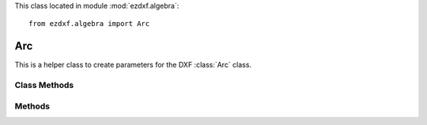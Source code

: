 .. module:: ezdxf.algebra

This class located in module :mod:`ezdxf.algebra`::

    from ezdxf.algebra import Arc


Arc
---

.. class:: Arc

    This is a helper class to create parameters for the DXF :class:`Arc` class.


.. attribute:: Arc.center

    Center point as :class:`~ezdxf.algebra.Vector`

.. attribute:: Arc.radius

    Arc radius

.. attribute:: Arc.start_angle

    Start angle of arc in degrees.

.. attribute:: Arc.start_angle_rad

    Start angle of arc in radians.

.. attribute:: Arc.end_angle

    End angle of arc in degrees.

.. attribute:: Arc.end_angle_rad

    End angle of arc in radians.


Class Methods
~~~~~~~~~~~~~

.. method:: Arc.from_2p_angle(start_point, end_point, angle)

    Create arc from two points and enclosing angle. Additional precondition: arc goes in counter clockwise
    orientation from start_point to end_point. Z-axis of start_point and end_point has to be 0 if given.


    :param start_point: start point as (x, y [,z]) tuple
    :param end_point: end point as (x, y [,z]) tuple
    :param float angle: enclosing angle in degrees

    :Return: new :class:`~ezdxf.algebra.Arc`

.. method:: Arc.from_2p_radius(start_point, end_point, radius)

    Create arc from two points and arc radius. Additional precondition: arc goes in counter clockwise
    orientation from start_point to end_point. Z-axis of start_point and end_point has to be 0 if given.


    :param start_point: start point as (x, y [,z]) tuple
    :param end_point: end point as (x, y [,z]) tuple
    :param float radius: arc radius

    :Return: new :class:`~ezdxf.algebra.Arc`

.. method:: Arc.from_3p(start_point, end_point, def_point)

    Create arc from three points. Additional precondition: arc goes in counter clockwise
    orientation from start_point to end_point. Z-axis of start_point, end_point and def_point has to be 0 if given.

    :param start_point: start point as (x, y [,z]) tuple
    :param end_point: end point as (x, y [,z]) tuple
    :param def_point: additional definition point as (x, y [,z]) tuple

    :Return: new :class:`~ezdxf.algebra.Arc`


Methods
~~~~~~~

.. method:: Arc.add_to_layout(layout, ucs=None, dxfattribs=None)

    Add arc as DXF entity to a layout.

    Supports 3D arcs by using an :class:`~ezdxf.algebra.UCS`. An arc is always defined in the xy-plane, by using an
    arbitrary :class:`~ezdxf.algebra.UCS`, the arc can be placed in 3D space, automatically :class:`~ezdxf.algebra.OCS`
    transformation included.

    :param layout: destination layout (model space, paper space or block)
    :param ucs: :class:`~ezdxf.algebra.UCS` definition for arc properties transformation to :class:`~ezdxf.algebra.OCS`,
                *None* for 2D arcs
    :param dict dxfattribs: usual DXF attributes supported by :class:`Arc`

    :Return: DXF :class:`Arc` object


